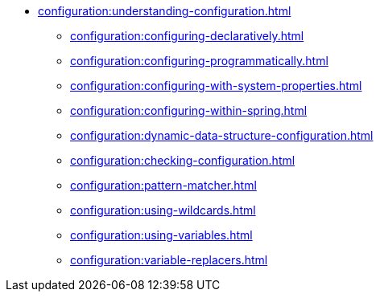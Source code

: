 * xref:configuration:understanding-configuration.adoc[]
** xref:configuration:configuring-declaratively.adoc[]
** xref:configuration:configuring-programmatically.adoc[]
** xref:configuration:configuring-with-system-properties.adoc[]
** xref:configuration:configuring-within-spring.adoc[]
** xref:configuration:dynamic-data-structure-configuration.adoc[]
** xref:configuration:checking-configuration.adoc[]
** xref:configuration:pattern-matcher.adoc[]
** xref:configuration:using-wildcards.adoc[]
** xref:configuration:using-variables.adoc[]
** xref:configuration:variable-replacers.adoc[]